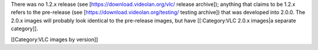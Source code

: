 There was no 1.2.x release (see [https://download.videolan.org/vlc/
release archive]); anything that claims to be 1.2.x refers to the
pre-release (see [https://download.videolan.org/testing/ testing
archive]) that was developed into 2.0.0. The 2.0.x images will probably
look identical to the pre-release images, but have [[:Category:VLC 2.0.x
images|a separate category]].

[[Category:VLC images by version]]
